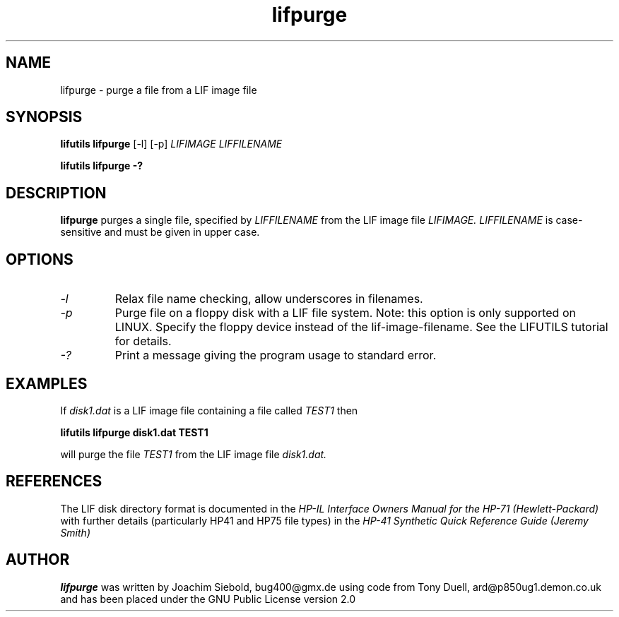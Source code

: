 .TH lifpurge 1 04-November-2024 "LIF Utilities" "LIF Utilities"
.SH NAME
lifpurge \- purge a file from a LIF image file
.SH SYNOPSIS
.B lifutils lifpurge 
[\-l]
[\-p]
.I LIFIMAGE LIFFILENAME
.PP
.B lifutils lifpurge \-?
.SH DESCRIPTION
.B lifpurge
purges a single file, specified by 
.I LIFFILENAME
from the LIF image file
.I LIFIMAGE.
.I LIFFILENAME
is case\-sensitive and must be given in upper case. 
.SH OPTIONS
.TP
.I \-l
Relax file name checking, allow underscores in filenames.
.TP
.I \-p
Purge file on a floppy disk with a LIF file system. Note: this option is only supported on LINUX. Specify the floppy device instead of the lif-image-filename. See the LIFUTILS tutorial for details.
.TP
.I \-?
Print a message giving the program usage to standard error.
.SH EXAMPLES
If 
.I disk1.dat
is a LIF image file containing a file called 
.I TEST1
then 
.PP
.B lifutils lifpurge disk1.dat TEST1 
.PP
will purge the file 
.I TEST1 
from the LIF image file
.I disk1.dat.
.SH REFERENCES
The LIF disk directory format is documented in the
.I HP\-IL Interface Owners Manual for the HP\-71 (Hewlett\-Packard)
with further details (particularly HP41 and HP75 file types) in the 
.I HP\-41 Synthetic Quick Reference Guide (Jeremy Smith)
.SH AUTHOR
.B lifpurge
was written by Joachim Siebold, bug400@gmx.de using code from Tony Duell, ard@p850ug1.demon.co.uk and has been placed 
under the GNU Public License version 2.0
